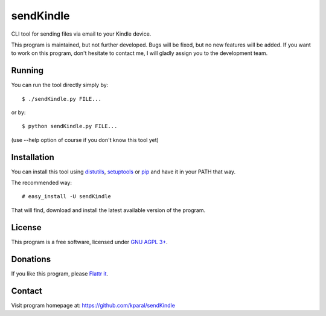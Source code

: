 ============
 sendKindle
============

CLI tool for sending files via email to your Kindle device.

This program is maintained, but not further developed. Bugs will be fixed, but no new features will be added. If you want to work on this program, don't hesitate to contact me, I will gladly assign you to the development team.

Running
=======

You can run the tool directly simply by::

  $ ./sendKindle.py FILE...

or by::

  $ python sendKindle.py FILE...

(use --help option of course if you don't know this tool yet)

Installation
============

You can install this tool using `distutils <http://docs.python.org/install/index.html#install-index>`_, `setuptools <http://peak.telecommunity.com/DevCenter/setuptools>`_ or `pip <http://pip.openplans.org/>`_ and have it in your PATH that way.

The recommended way::

  # easy_install -U sendKindle
  
That will find, download and install the latest available version of the program.

License
=======

This program is a free software, licensed under `GNU AGPL 3+ <http://www.gnu.org/licenses/agpl-3.0.html>`_.

Donations
=========

If you like this program, please `Flattr it <https://flattr.com/thing/323792/sendKindle>`_.

.. image:: http://api.flattr.com/button/flattr-badge-large.png
   :target: https://flattr.com/thing/323792/sendKindle

Contact
=======

Visit program homepage at:
https://github.com/kparal/sendKindle

